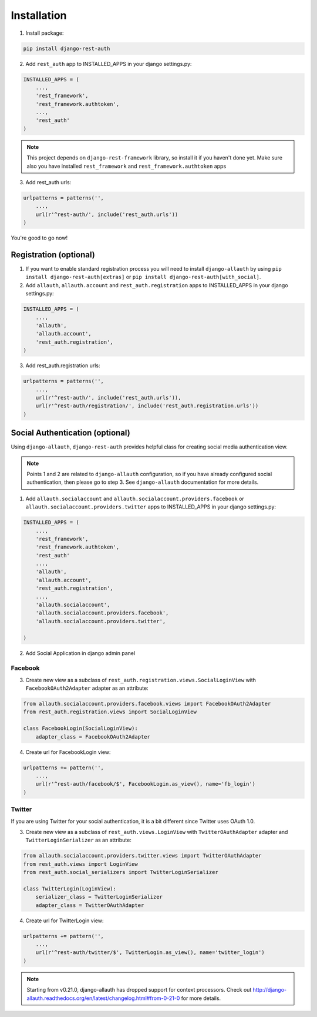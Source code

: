 Installation
============

1. Install package:

.. code-block:: python

    pip install django-rest-auth

2. Add ``rest_auth`` app to INSTALLED_APPS in your django settings.py:

.. code-block:: python

    INSTALLED_APPS = (
        ...,
        'rest_framework',
        'rest_framework.authtoken',
        ...,
        'rest_auth'
    )


.. note:: This project depends on ``django-rest-framework`` library, so install it if you haven't done yet. Make sure also you have installed ``rest_framework`` and ``rest_framework.authtoken`` apps

3. Add rest_auth urls:

.. code-block:: python

    urlpatterns = patterns('',
        ...,
        url(r'^rest-auth/', include('rest_auth.urls'))
    )


You're good to go now!


Registration (optional)
-----------------------

1. If you want to enable standard registration process you will need to install ``django-allauth`` by using ``pip install django-rest-auth[extras]`` or ``pip install django-rest-auth[with_social]``.

2. Add ``allauth``, ``allauth.account`` and ``rest_auth.registration`` apps to INSTALLED_APPS in your django settings.py:

.. code-block:: python

    INSTALLED_APPS = (
        ...,
        'allauth',
        'allauth.account',
        'rest_auth.registration',
    )

3. Add rest_auth.registration urls:

.. code-block:: python

    urlpatterns = patterns('',
        ...,
        url(r'^rest-auth/', include('rest_auth.urls')),
        url(r'^rest-auth/registration/', include('rest_auth.registration.urls'))
    )


Social Authentication (optional)
--------------------------------

Using ``django-allauth``, ``django-rest-auth`` provides helpful class for creating social media authentication view. 

.. note:: Points 1 and 2 are related to ``django-allauth`` configuration, so if you have already configured social authentication, then please go to step 3. See ``django-allauth`` documentation for more details.

1. Add ``allauth.socialaccount`` and ``allauth.socialaccount.providers.facebook`` or ``allauth.socialaccount.providers.twitter`` apps to INSTALLED_APPS in your django settings.py:

.. code-block:: python

    INSTALLED_APPS = (
        ...,
        'rest_framework',
        'rest_framework.authtoken',
        'rest_auth'
        ...,
        'allauth',
        'allauth.account',
        'rest_auth.registration',
        ...,
        'allauth.socialaccount',
        'allauth.socialaccount.providers.facebook',
        'allauth.socialaccount.providers.twitter',

    )

2. Add Social Application in django admin panel

Facebook
########

3. Create new view as a subclass of ``rest_auth.registration.views.SocialLoginView`` with ``FacebookOAuth2Adapter`` adapter as an attribute:

.. code-block:: python

    from allauth.socialaccount.providers.facebook.views import FacebookOAuth2Adapter
    from rest_auth.registration.views import SocialLoginView

    class FacebookLogin(SocialLoginView):
        adapter_class = FacebookOAuth2Adapter

4. Create url for FacebookLogin view:

.. code-block:: python

    urlpatterns += pattern('',
        ...,
        url(r'^rest-auth/facebook/$', FacebookLogin.as_view(), name='fb_login')
    )


Twitter
#######

If you are using Twitter for your social authentication, it is a bit different since Twitter uses OAuth 1.0.

3. Create new view as a subclass of ``rest_auth.views.LoginView`` with ``TwitterOAuthAdapter`` adapter and  ``TwitterLoginSerializer`` as an attribute:

.. code-block:: python

    from allauth.socialaccount.providers.twitter.views import TwitterOAuthAdapter
    from rest_auth.views import LoginView
    from rest_auth.social_serializers import TwitterLoginSerializer

    class TwitterLogin(LoginView):
        serializer_class = TwitterLoginSerializer
        adapter_class = TwitterOAuthAdapter

4. Create url for TwitterLogin view:

.. code-block:: python

    urlpatterns += pattern('',
        ...,
        url(r'^rest-auth/twitter/$', TwitterLogin.as_view(), name='twitter_login')
    )
.. note:: Starting from v0.21.0, django-allauth has dropped support for context processors. Check out http://django-allauth.readthedocs.org/en/latest/changelog.html#from-0-21-0 for more details.
